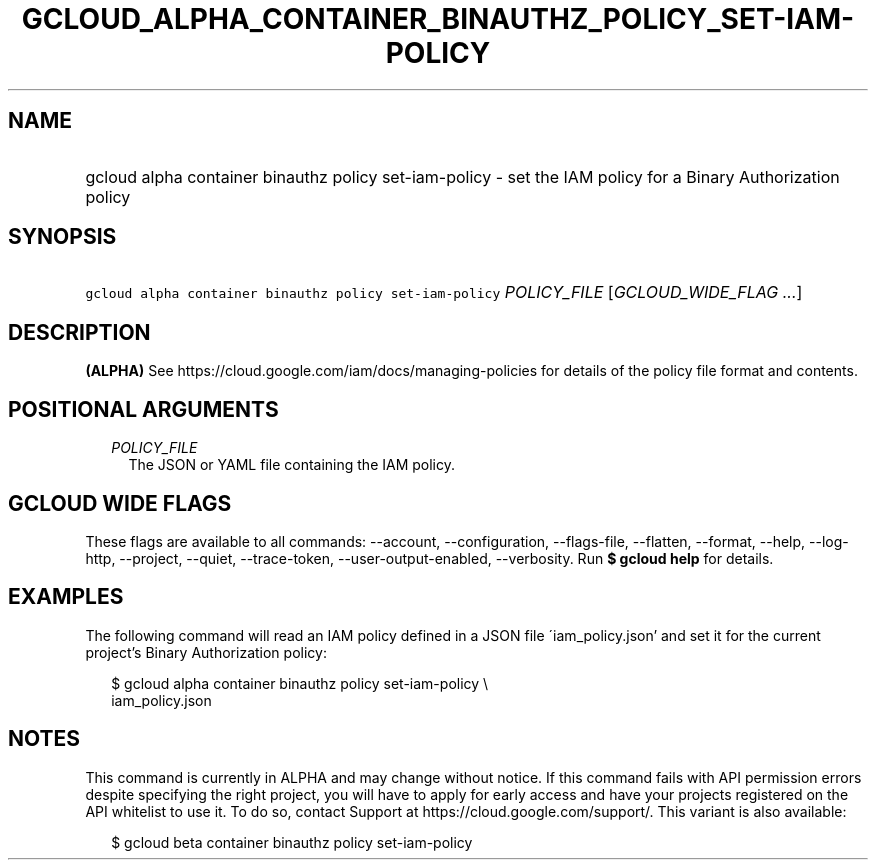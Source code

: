 
.TH "GCLOUD_ALPHA_CONTAINER_BINAUTHZ_POLICY_SET\-IAM\-POLICY" 1



.SH "NAME"
.HP
gcloud alpha container binauthz policy set\-iam\-policy \- set the IAM policy for a Binary Authorization policy



.SH "SYNOPSIS"
.HP
\f5gcloud alpha container binauthz policy set\-iam\-policy\fR \fIPOLICY_FILE\fR [\fIGCLOUD_WIDE_FLAG\ ...\fR]



.SH "DESCRIPTION"

\fB(ALPHA)\fR See https://cloud.google.com/iam/docs/managing\-policies for
details of the policy file format and contents.



.SH "POSITIONAL ARGUMENTS"

.RS 2m
.TP 2m
\fIPOLICY_FILE\fR
The JSON or YAML file containing the IAM policy.


.RE
.sp

.SH "GCLOUD WIDE FLAGS"

These flags are available to all commands: \-\-account, \-\-configuration,
\-\-flags\-file, \-\-flatten, \-\-format, \-\-help, \-\-log\-http, \-\-project,
\-\-quiet, \-\-trace\-token, \-\-user\-output\-enabled, \-\-verbosity. Run \fB$
gcloud help\fR for details.



.SH "EXAMPLES"

The following command will read an IAM policy defined in a JSON file
\'iam_policy.json' and set it for the current project's Binary Authorization
policy:

.RS 2m
$ gcloud alpha container binauthz policy set\-iam\-policy \e
    iam_policy.json
.RE



.SH "NOTES"

This command is currently in ALPHA and may change without notice. If this
command fails with API permission errors despite specifying the right project,
you will have to apply for early access and have your projects registered on the
API whitelist to use it. To do so, contact Support at
https://cloud.google.com/support/. This variant is also available:

.RS 2m
$ gcloud beta container binauthz policy set\-iam\-policy
.RE

